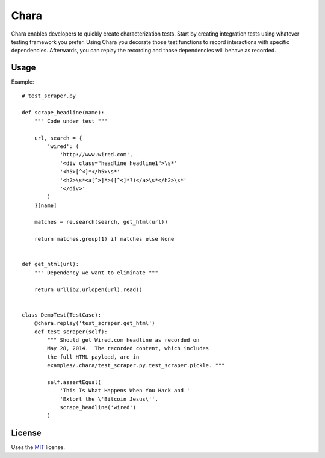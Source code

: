 Chara
======================

Chara enables developers to quickly create characterization tests.  Start by creating integration tests using whatever testing framework you prefer.  Using Chara you decorate those test functions to record interactions with specific dependencies.  Afterwards, you can replay the recording and those dependencies will behave as recorded.

Usage
-----

Example::

    # test_scraper.py

    def scrape_headline(name):
        """ Code under test """

        url, search = {
            'wired': (
                'http://www.wired.com', 
                '<div class="headline headline1">\s*'
                '<h5>[^<]*</h5>\s*'
                '<h2>\s*<a[^>]*>([^<]*?)</a>\s*</h2>\s*'
                '</div>'
            )
        }[name]

        matches = re.search(search, get_html(url))

        return matches.group(1) if matches else None


    def get_html(url):
        """ Dependency we want to eliminate """

        return urllib2.urlopen(url).read()


    class DemoTest(TestCase):
        @chara.replay('test_scraper.get_html')
        def test_scraper(self):
            """ Should get Wired.com headline as recorded on
            May 28, 2014.  The recorded content, which includes
            the full HTML payload, are in
            examples/.chara/test_scraper.py.test_scraper.pickle. """

            self.assertEqual(
                'This Is What Happens When You Hack and '
                'Extort the \'Bitcoin Jesus\'',
                scrape_headline('wired')
            )


License
-------

Uses the `MIT`_ license.


.. _MIT: http://opensource.org/licenses/MIT
